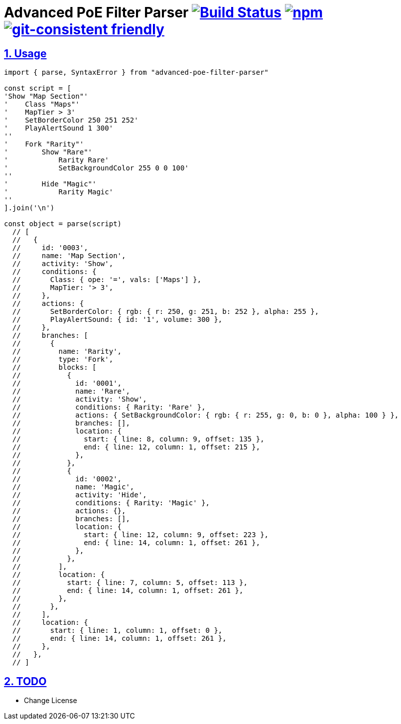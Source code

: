 :chapter-label:
:icons: font
:lang: en
:sectanchors:
:sectlinks:
:sectnums:
:sectnumlevels: 1
:source-highlighter: highlightjs
:toc: preamble
:toclevels: 1

= Advanced PoE Filter Parser image:https://travis-ci.org/isuke/advanced-poe-filter-parser.svg?branch=master["Build Status", link="https://travis-ci.org/isuke/advanced-poe-filter-parser"] image:https://img.shields.io/npm/v/advanced-poe-filter-parser.svg["npm",link="https://www.npmjs.com/package/advanced-poe-filter-parser"] image:https://img.shields.io/badge/git--consistent-friendly-brightgreen.svg["git-consistent friendly",link="https://github.com/isuke/git-consistent"]

== Usage

```js
import { parse, SyntaxError } from "advanced-poe-filter-parser"

const script = [
'Show "Map Section"'
'    Class "Maps"'
'    MapTier > 3'
'    SetBorderColor 250 251 252'
'    PlayAlertSound 1 300'
''
'    Fork "Rarity"'
'        Show "Rare"'
'            Rarity Rare'
'            SetBackgroundColor 255 0 0 100'
''
'        Hide "Magic"'
'            Rarity Magic'
''
].join('\n')

const object = parse(script)
  // [
  //   {
  //     id: '0003',
  //     name: 'Map Section',
  //     activity: 'Show',
  //     conditions: {
  //       Class: { ope: '=', vals: ['Maps'] },
  //       MapTier: '> 3',
  //     },
  //     actions: {
  //       SetBorderColor: { rgb: { r: 250, g: 251, b: 252 }, alpha: 255 },
  //       PlayAlertSound: { id: '1', volume: 300 },
  //     },
  //     branches: [
  //       {
  //         name: 'Rarity',
  //         type: 'Fork',
  //         blocks: [
  //           {
  //             id: '0001',
  //             name: 'Rare',
  //             activity: 'Show',
  //             conditions: { Rarity: 'Rare' },
  //             actions: { SetBackgroundColor: { rgb: { r: 255, g: 0, b: 0 }, alpha: 100 } },
  //             branches: [],
  //             location: {
  //               start: { line: 8, column: 9, offset: 135 },
  //               end: { line: 12, column: 1, offset: 215 },
  //             },
  //           },
  //           {
  //             id: '0002',
  //             name: 'Magic',
  //             activity: 'Hide',
  //             conditions: { Rarity: 'Magic' },
  //             actions: {},
  //             branches: [],
  //             location: {
  //               start: { line: 12, column: 9, offset: 223 },
  //               end: { line: 14, column: 1, offset: 261 },
  //             },
  //           },
  //         ],
  //         location: {
  //           start: { line: 7, column: 5, offset: 113 },
  //           end: { line: 14, column: 1, offset: 261 },
  //         },
  //       },
  //     ],
  //     location: {
  //       start: { line: 1, column: 1, offset: 0 },
  //       end: { line: 14, column: 1, offset: 261 },
  //     },
  //   },
  // ]
```

== TODO

* Change License
